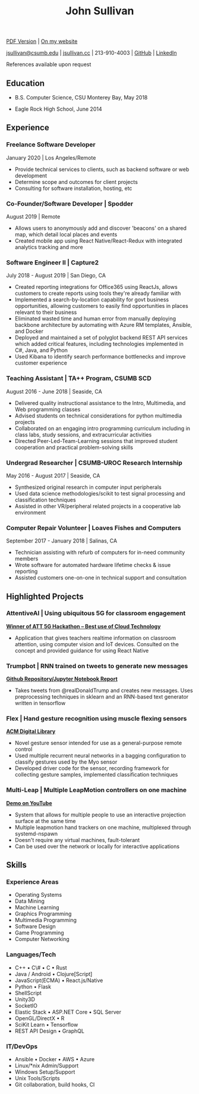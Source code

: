 #+TITLE: John Sullivan
#+LAYOUT: topspace=0mm,height=300mm
#+LINKCOLOR: blue
#+LINKSTYLE: type
#+PAGENUMBERING: state=stop
[[https://www.jsullivan.cc/resume.pdf][PDF Version]] | [[https://www.jsullivan.cc/resume][On my website]]

[[mailto:jsullivan@csumb.edu][jsullivan@csumb.edu]] | [[http://jsullivan.cc][jsullivan.cc]] | 213-910-4003 | [[https://github.com/jjsullivan5196][GitHub]] | [[https://linkedin.com/in/jjsullivan5196][LinkedIn]]

References available upon request

** Education
 * B.S. Computer Science, CSU Monterey Bay, May 2018

 * Eagle Rock High School, June 2014

** Experience
*** Freelance Software Developer
January 2020 | Los Angeles/Remote
 * Provide technical services to clients, such as backend software or web
   development
 * Determine scope and outcomes for client projects
 * Consulting for software installation, hosting, etc

*** Co-Founder/Software Developer | Spodder
August 2019 | Remote
 * Allows users to anonymously add and discover 'beacons' on a shared map, which
   detail local places and events
 * Created mobile app using React Native/React-Redux with integrated analytics
   tracking and more

*** Software Engineer II | Capture2
July 2018 - August 2019 | San Diego, CA
 * Created reporting integrations for Office365 using ReactJs, allows customers
   to create reports using tools they're already familiar with
 * Implemented a search-by-location capability for govt business opportunities,
   allowing customers to easily find opportunities in places relevant to their
   business
 * Eliminated wasted time and human error from manually deploying backbone
   architecture by automating with Azure RM templates, Ansible, and Docker
 * Deployed and maintained a set of polyglot backend REST API services which
   added critical features, including technologies implemented in C#, Java, and
   Python
 * Used Kibana to identify search performance bottlenecks and improve customer
   experience

*** Teaching Assistant | TA++ Program, CSUMB SCD
August 2016 - June 2018 | Seaside, CA
 * Delivered quality instructional assistance to the Intro, Multimedia, and Web
   programming classes
 * Advised students on technical considerations for python multimedia projects
 * Collaborated on an engaging intro programming curriculum including in class
   labs, study sessions, and extracurricular activities
 * Directed Peer-Led-Team-Learning sessions that improved student cooperation
   and practical problem-solving skills

*** Undergrad Researcher | CSUMB-UROC Research Internship
May 2016 - August 2017 | Seaside, CA
 * Synthesized original research in computer input peripherals
 * Used data science methodologies/scikit to test signal processing and classification
   techniques
 * Assisted in other VR/peripheral related projects in a cooperative lab
   environment

*** Computer Repair Volunteer | Loaves Fishes and Computers
September 2017 - January 2018 | Salinas, CA
 * Technician assisting with refurb of computers for in-need community members
 * Wrote software for automated hardware lifetime checks & issue reporting
 * Assisted customers one-on-one in technical support and consultation

** Highlighted Projects
*** AttentiveAI | Using ubiquitous 5G for classroom engagement
*[[https://devpost.com/software/5g-in-education][Winner of ATT 5G Hackathon -- Best use of Cloud Technology]]*
 * Application that gives teachers realtime information on classroom attention,
   using computer vision and IoT devices. Consulted on the concept and provided
   guidance for using React Native

*** Trumpbot | RNN trained on tweets to generate new messages
*[[https://github.com/jjsullivan5196/trumble][Github Repository/Jupyter Notebook Report]]*
 * Takes tweets from @realDonaldTrump and creates new messages. Uses
   preprocessing techniques in sklearn and an RNN-based text generator written
   in tensorflow

*** Flex | Hand gesture recognition using muscle flexing sensors
*[[https://dl.acm.org/citation.cfm?id=3134360][ACM Digital Library]]*
 * Novel gesture sensor intended for use as a general-purpose remote control
 * Used multiple recurrent neural networks in a bagging configuration to
   classify gestures used by the Myo sensor
 * Developed driver code for the sensor, recording framework for collecting
   gesture samples, implemented classification techniques

*** Multi-Leap | Multiple LeapMotion controllers on one machine
*[[https://youtu.be/X4LNkIV6XO8][Demo on YouTube]]*
 * System that allows for multiple people to use an interactive projection
   surface at the same time
 * Multiple leapmotion hand trackers on one machine, multiplexed through
   systemd-nspawn
 * Doesn't require any virtual machines, fault-tolerant
 * Can be used over the network or locally for interactive applications

** Skills
*** Experience Areas
 - Operating Systems
 - Data Mining
 - Machine Learning
 - Graphics Programming
 - Multimedia Programming
 - Software Design
 - Game Programming
 - Computer Networking

*** Languages/Tech
 - C++ \bull C\# \bull C \bull Rust
 - Java / Android \bull Clojure[Script]
 - JavaScript(ECMA) \bull React.js/Native
 - Python \bull Flask
 - ShellScript
 - Unity3D
 - SocketIO
 - Elastic Stack \bull ASP.NET Core \bull SQL Server
 - OpenGL/DirectX \bull R
 - SciKit Learn \bull Tensorflow
 - REST API Design \bull GraphQL

*** IT/DevOps
 - Ansible \bull Docker \bull AWS \bull Azure
 - Linux/*nix Admin/Support
 - Windows Setup/Support
 - Unix Tools/Scripts
 - Git collaboration, build hooks, CI

